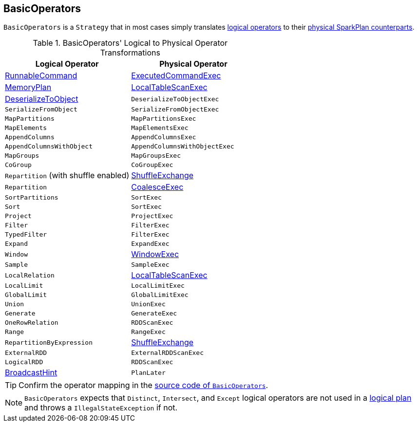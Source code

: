 == [[BasicOperators]] BasicOperators

`BasicOperators` is a `Strategy` that in most cases simply translates link:spark-sql-LogicalPlan.adoc[logical operators] to their link:spark-sql-SparkPlan.adoc[physical SparkPlan counterparts].

[[transformations]]
.BasicOperators' Logical to Physical Operator Transformations
[options="header",width="100%",cols="1,1"]
|===
| Logical Operator
| Physical Operator

| [[RunnableCommand]] link:spark-sql-LogicalPlan-RunnableCommand.adoc[RunnableCommand]
| link:spark-sql-SparkPlan-ExecutedCommandExec.adoc[ExecutedCommandExec]

| link:spark-sql-streaming-MemoryPlan.adoc[MemoryPlan]
| link:spark-sql-spark-plan-LocalTableScanExec.adoc[LocalTableScanExec]

| link:spark-sql-LogicalPlan-DeserializeToObject.adoc[DeserializeToObject]
| `DeserializeToObjectExec`

| `SerializeFromObject` | `SerializeFromObjectExec`
| `MapPartitions` | `MapPartitionsExec`
| `MapElements` | `MapElementsExec`
| `AppendColumns` | `AppendColumnsExec`
| `AppendColumnsWithObject` | `AppendColumnsWithObjectExec`
| `MapGroups` | `MapGroupsExec`
| `CoGroup` | `CoGroupExec`

| `Repartition` (with shuffle enabled)
| link:spark-sql-spark-plan-ShuffleExchange.adoc[ShuffleExchange]

| `Repartition`
| link:spark-sql-spark-plan-CoalesceExec.adoc[CoalesceExec]

| `SortPartitions` | `SortExec`
| `Sort` | `SortExec`
| `Project` | `ProjectExec`
| `Filter` | `FilterExec`
| `TypedFilter` | `FilterExec`
| `Expand` | `ExpandExec`
| `Window`
| link:spark-sql-spark-plan-WindowExec.adoc[WindowExec]

| `Sample` | `SampleExec`
| `LocalRelation`
| link:spark-sql-spark-plan-LocalTableScanExec.adoc[LocalTableScanExec]

| `LocalLimit` | `LocalLimitExec`
| `GlobalLimit` | `GlobalLimitExec`
| `Union` | `UnionExec`
| `Generate` | `GenerateExec`
| `OneRowRelation` | `RDDScanExec`
| `Range` | `RangeExec`

| `RepartitionByExpression`
| link:spark-sql-spark-plan-ShuffleExchange.adoc[ShuffleExchange]

| `ExternalRDD` | `ExternalRDDScanExec`
| `LogicalRDD` | `RDDScanExec`

| link:spark-sql-LogicalPlan-BroadcastHint.adoc[BroadcastHint]
| `PlanLater`
|===

TIP: Confirm the operator mapping in the link:++https://github.com/apache/spark/blob/master/sql/core/src/main/scala/org/apache/spark/sql/execution/SparkStrategies.scala#L321++[source code of `BasicOperators`].

NOTE: `BasicOperators` expects that `Distinct`, `Intersect`, and `Except` logical operators are not used in a link:spark-sql-LogicalPlan.adoc[logical plan] and throws a `IllegalStateException` if not.
